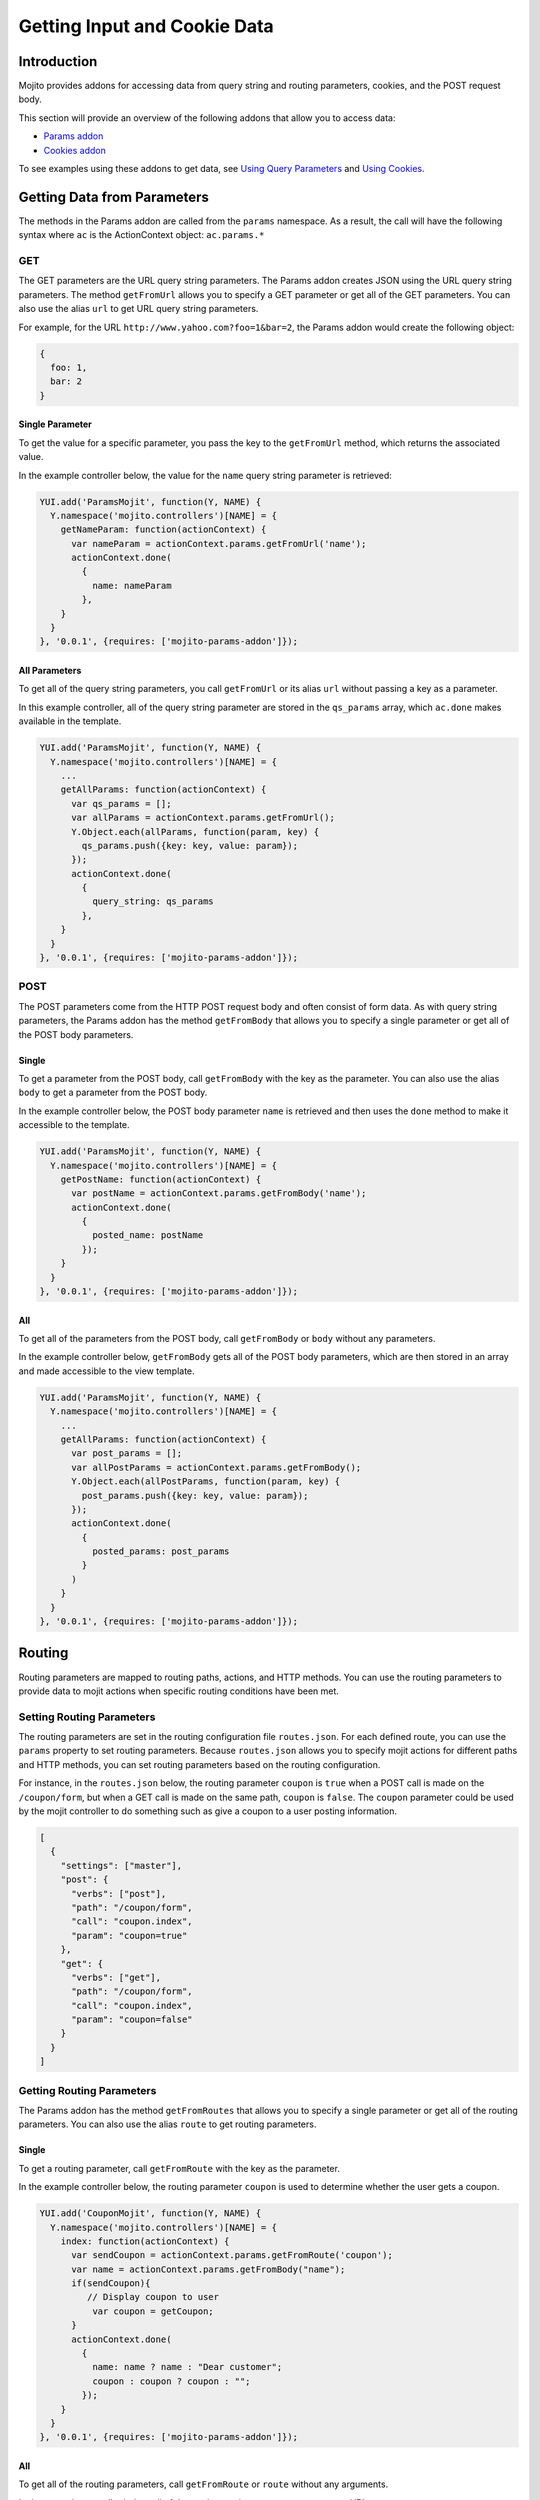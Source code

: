 =============================
Getting Input and Cookie Data
=============================


.. _mojito_data-intro:

Introduction
============

Mojito provides addons for accessing data from query string and routing 
parameters, cookies, and the POST request body.

This section will provide an overview of the following addons that allow you 
to access data:

- `Params addon <../../api/classes/Params.common.html>`_
- `Cookies addon <../../api/classes/Cookie.server.html>`_

To see examples using these addons to get data, see 
`Using Query Parameters <../code_exs/query_params.html>`_ and 
`Using Cookies <../code_exs/cookies.html>`_.


.. _mojito_data-params:

Getting Data from Parameters
============================

The methods in the Params addon are called from the ``params`` namespace. 
As a result, the call will have the following syntax where ``ac`` is the 
ActionContext object: ``ac.params.*``

.. _mojito_data-params_get:

GET
---

The GET parameters are the URL query string parameters. The Params addon 
creates JSON using the URL query string parameters. The method ``getFromUrl`` 
allows you to specify a GET parameter or get all of the GET parameters. You 
can also use the alias ``url`` to get URL query string parameters.

For example, for the URL ``http://www.yahoo.com?foo=1&bar=2``, the Params 
addon would create the following object:

.. code-block:: javascript

   {
     foo: 1,
     bar: 2
   }


.. _data_params-get_single:

Single Parameter
################

To get the value for a specific parameter, you pass the key to the ``getFromUrl`` 
method, which returns the associated value.

In the example controller below, the value for the ``name`` query string 
parameter is retrieved:

.. code-block:: javascript

   YUI.add('ParamsMojit', function(Y, NAME) {
     Y.namespace('mojito.controllers')[NAME] = { 
       getNameParam: function(actionContext) {
         var nameParam = actionContext.params.getFromUrl('name');
         actionContext.done(
           {
             name: nameParam
           },
       }
     }
   }, '0.0.1', {requires: ['mojito-params-addon']});


.. _data_params-get_all:

All Parameters
##############

To get all of the query string parameters, you call ``getFromUrl`` or its alias 
``url`` without passing a key as a parameter.

In this example controller, all of the query string parameter are stored in 
the ``qs_params`` array, which ``ac.done`` makes available in the template.

.. code-block:: javascript

   YUI.add('ParamsMojit', function(Y, NAME) {
     Y.namespace('mojito.controllers')[NAME] = { 
       ...
       getAllParams: function(actionContext) {
         var qs_params = [];
         var allParams = actionContext.params.getFromUrl();
         Y.Object.each(allParams, function(param, key) {
           qs_params.push({key: key, value: param});
         });
         actionContext.done(
           {
             query_string: qs_params
           },
       }
     }
   }, '0.0.1', {requires: ['mojito-params-addon']});


.. _mojito_data-params_post:

POST
----

The POST parameters come from the HTTP POST request body and often consist of 
form data. As with query string parameters, the Params addon has the method 
``getFromBody`` that allows you to specify a single parameter or get all of 
the POST body parameters.

.. _data_params-post_single:

Single
######

To get a parameter from the POST body, call ``getFromBody`` with the key as the 
parameter. You can also use the alias ``body`` to get a parameter from the POST 
body.

In the example controller below, the POST body parameter ``name`` is retrieved 
and then uses the ``done`` method to make it accessible to the template.

.. code-block:: javascript

   YUI.add('ParamsMojit', function(Y, NAME) {
     Y.namespace('mojito.controllers')[NAME] = { 
       getPostName: function(actionContext) {
         var postName = actionContext.params.getFromBody('name');
         actionContext.done(
           {
             posted_name: postName
           });
       }
     }
   }, '0.0.1', {requires: ['mojito-params-addon']});


.. _data_params-post_all:

All
###

To get all of the parameters from the POST body, call ``getFromBody`` or ``body`` 
without any parameters.

In the example controller below, ``getFromBody`` gets all of the POST body 
parameters, which are then stored in an array and made accessible to the view 
template.

.. code-block:: javascript

   YUI.add('ParamsMojit', function(Y, NAME) {
     Y.namespace('mojito.controllers')[NAME] = { 
       ...
       getAllParams: function(actionContext) {
         var post_params = [];
         var allPostParams = actionContext.params.getFromBody();
         Y.Object.each(allPostParams, function(param, key) {
           post_params.push({key: key, value: param});
         });
         actionContext.done(
           {
             posted_params: post_params
           }
         )
       }
     }
   }, '0.0.1', {requires: ['mojito-params-addon']});


.. _mojito_data-routing:

Routing
=======

Routing parameters are mapped to routing paths, actions, and HTTP methods. 
You can use the routing parameters to provide data to mojit actions when 
specific routing conditions have been met.

.. _data_routing-set:

Setting Routing Parameters
--------------------------

The routing parameters are set in the routing configuration file 
``routes.json``. For each defined route, you can use the ``params`` 
property to set routing parameters. Because ``routes.json`` allows you 
to specify mojit actions for different paths and HTTP methods, you can 
set routing parameters based on the routing configuration.

For instance, in the ``routes.json`` below, the routing parameter ``coupon`` 
is ``true`` when a POST call is made on the ``/coupon/form``, but when a 
GET call is made on the same path, ``coupon`` is ``false``. The ``coupon`` 
parameter could be used by the mojit controller to do something such as give 
a coupon to a user posting information.

.. code-block:: javascript

   [
     {
       "settings": ["master"],
       "post": {
         "verbs": ["post"],
         "path": "/coupon/form",
         "call": "coupon.index",
         "param": "coupon=true"
       },
       "get": {
         "verbs": ["get"],
         "path": "/coupon/form",
         "call": "coupon.index",
         "param": "coupon=false"
       }
     }
   ]


.. _data_routing-get:

Getting Routing Parameters
--------------------------


The Params addon has the method ``getFromRoutes`` that allows you to specify 
a single parameter or get all of the routing parameters. You can also use 
the alias ``route`` to get routing parameters.

.. _data_routing-get_single:

Single
######

To get a routing parameter, call ``getFromRoute`` with the key as the 
parameter.

In the example controller below, the routing parameter ``coupon`` is used 
to determine whether the user gets a coupon.

.. code-block:: javascript

   YUI.add('CouponMojit', function(Y, NAME) {
     Y.namespace('mojito.controllers')[NAME] = { 
       index: function(actionContext) {
         var sendCoupon = actionContext.params.getFromRoute('coupon');
         var name = actionContext.params.getFromBody("name");
         if(sendCoupon){
            // Display coupon to user
             var coupon = getCoupon;
         }
         actionContext.done(
           {
             name: name ? name : "Dear customer";
             coupon : coupon ? coupon : "";
           });
       }
     }
   }, '0.0.1', {requires: ['mojito-params-addon']});

.. _routing-getting-all:


.. _data_routing-get_all:


.. _data_routing-get_all:

All
###

To get all of the routing parameters, call ``getFromRoute`` or ``route`` without 
any arguments.

In the example controller below, all of the routing routing parameters to create 
a URL.

.. code-block:: javascript

   YUI.add('LinkMojit', function(Y, NAME) {
     Y.namespace('mojito.controllers')[NAME] = { 
       index: function(actionContext) {
         var routeParams = actionContext.params.getFromRoute();
         var submitUrl = actionContext.url.make("myMojit", 'submit', routeParams);
         actionContext.done(
           {
             url: submitUrl
           });
       }
     }
   }, '0.0.1', {requires: ['mojito-params-addon', 'mojito-url-addon']});

.. _mojito_data-get_all:

Getting All Parameters
======================

The Params addon also has the method ``getFromMerged`` that lets you get one or 
all of the GET, POST, and routing parameters. Because all of the parameters are 
merged into one collection, one parameter might be overridden by another with 
the same key. You can also use the alias ``merged`` to
get one or all of the GET, POST, and routing parameters.

Thus, the parameter types are given the following priority:

#. routing parameters
#. GET parameters
#. POST parameters


For example, if each parameter type has a ``foo`` key, the ``foo`` routing 
parameter will override both the GET and POST ``foo`` parameters.

.. _mojito_data-get_single:

Single
------

To get one of any of the different type of parameters, call ``getFromMerged`` 
or ``merged`` with the key as the parameter.

In the example controller below, the ``name`` parameter is obtained using 
``getFromMerged``.

.. code-block:: javascript

   YUI.add('MergedParamsMojit', function(Y, NAME) {
     Y.namespace('mojito.controllers')[NAME] = { 
       getPostName: function(actionContext) {
         var mergedName = actionContext.params.getFromMerged('name');
         actionContext.done(
           {
             name: mergedName
           });
       }
     }
   }, '0.0.1', {requires: ['mojito-params-addon']});


.. _mojito_data-get_all:

All
---

To get all of the GET, POST, and routing parameters, call ``getFromMerged`` or 
``merged`` without any arguments.

.. code-block:: javascript

   YUI.add('MergedParamsMojit', function(Y, NAME) {
     Y.namespace('mojito.controllers')[NAME] = { 
       ...
       getAllParams: function(actionContext) {
         var all_params = [];
         var allParams = actionContext.params.getFromMerged();
         Y.Object.each(allParams, function(param, key) {
           all_params.push({key: key, value: param});
         });
         actionContext.done(
           {
             params: all_params
           }
         )
       }
     }
   }, '0.0.1', {requires: ['mojito-params-addon']});


.. _mojito_data-cookie:

Cookies
=======

The `Cookies addon <../../api/classes/Cookie.server.html>`_ offers methods for 
reading and writing cookies. The API of the Cookie addon is the same as 
the `YUI 3 Cookie Utility <http://yuilibrary.com/yui/docs/api/classes/Cookie.html>`_. 
For a code example showing how to use the Cookies addon, 
see `Using Cookies <../code_exs/cookies.html>`_.

.. _data_cookie-get:

Getting Cookie Data
-------------------

The method ``cookie.get(name)`` is used to get the cookie value associated 
with ``name``. In the example controller below, the cookie value 
for ``'user'`` is obtained and then used to pass user information to the 
template.

.. code-block:: javascript

   YUI.add('CookieMojit', function(Y, NAME) {
     Y.namespace('mojito.controllers')[NAME] = { 
       index: function(actionContext) {
         var user = actionContext.cookie.get('user');
           actionContext.done(
             {
               user: user && users[user] ? users[user] : ""
             }
           );
         }
       }
     }
   }, '0.0.1', {requires: ['mojito-cookies-addon']});

.. _data_cookies-write:

Writing Data to Cookies
-----------------------

The method ``cookie.set(name, value)`` is used to set a cookie with the a 
given name and value.  The following example controller sets a cookie 
with the name ``'user'`` if one does not exist.

.. code-block:: javascript

   YUI.add('CookieMojit', function(Y, NAME) {
     Y.namespace('mojito.controllers')[NAME] = { 
       index: function(actionContext) {
         var user = actionContext.cookie.get('user');
         if(!user){
           actionContext.cookie.set('user',(new Date).getTime());
         }
         actionContext.done(
           {
             user: user
           }
         );
        }
     }
   }, '0.0.1', {requires: ['mojito-cookies-addon']});


